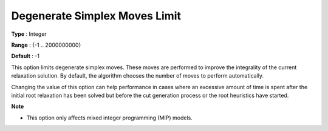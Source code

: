 .. _GUROBI_Simplex_-_Degenerate_Simplex_Moves_Limit:


Degenerate Simplex Moves Limit
==============================



**Type** :	Integer	

**Range** :	{-1 .. 2000000000}	

**Default** :	-1	



This option limits degenerate simplex moves. These moves are performed to improve the integrality of the current relaxation solution. By default, the algorithm chooses the number of moves to perform automatically.



Changing the value of this option can help performance in cases where an excessive amount of time is spent after the initial root relaxation has been solved but before the cut generation process or the root heuristics have started.



**Note** 

*	This option only affects mixed integer programming (MIP) models.



